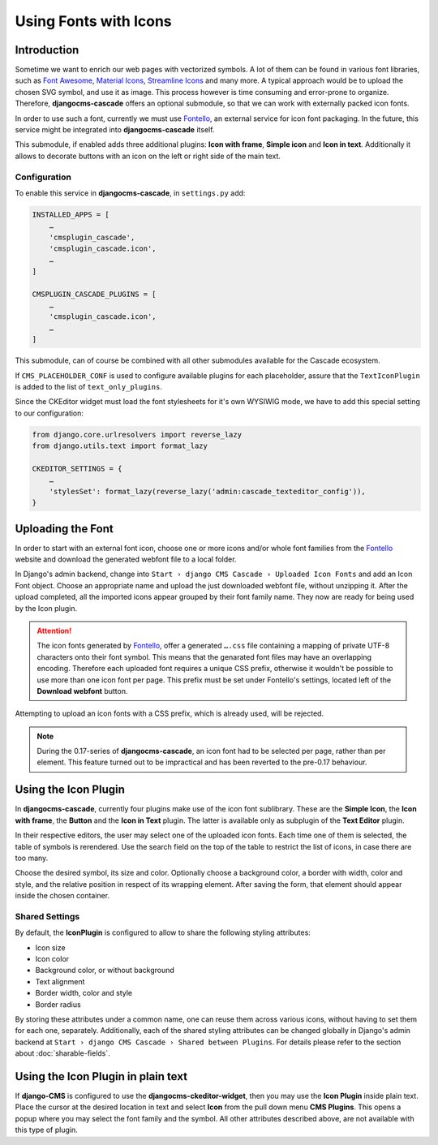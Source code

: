 ======================
Using Fonts with Icons
======================

Introduction
============

Sometime we want to enrich our web pages with vectorized symbols. A lot of them can be found in
various font libraries, such as `Font Awesome`_, `Material Icons`_, `Streamline Icons`_ and many
more. A typical approach would be to upload the chosen SVG symbol, and use it as image. This
process however is time consuming and error-prone to organize. Therefore, **djangocms-cascade**
offers an optional submodule, so that we can work with externally packed icon fonts.

In order to use such a font, currently we must use Fontello_, an external service for icon font
packaging. In the future, this service  might be integrated into **djangocms-cascade** itself.

This submodule, if enabled adds three additional plugins: **Icon with frame**, **Simple icon** and
**Icon in text**. Additionally it allows to decorate buttons with an icon on the left or right side
of the main text.


Configuration
-------------

To enable this service in **djangocms-cascade**, in ``settings.py`` add:

.. code-block:: python

	INSTALLED_APPS = [
	    …
	    'cmsplugin_cascade',
	    'cmsplugin_cascade.icon',
	    …
	]

	CMSPLUGIN_CASCADE_PLUGINS = [
	    …
	    'cmsplugin_cascade.icon',
	    …
	]

This submodule, can of course be combined with all other submodules available for the Cascade
ecosystem.

If ``CMS_PLACEHOLDER_CONF`` is used to configure available plugins for each placeholder, assure
that the ``TextIconPlugin`` is added to the list of ``text_only_plugins``.

Since the CKEditor widget must load the font stylesheets for it's own WYSIWIG mode, we have to add
this special setting to our configuration:

.. code-block:: python

	from django.core.urlresolvers import reverse_lazy
	from django.utils.text import format_lazy

	CKEDITOR_SETTINGS = {
	    …
	    'stylesSet': format_lazy(reverse_lazy('admin:cascade_texteditor_config')),
	}


Uploading the Font
==================

In order to start with an external font icon, choose one or more icons and/or whole font families
from the Fontello_ website and download the generated webfont file to a local folder.

In Django's admin backend, change into ``Start › django CMS Cascade › Uploaded Icon Fonts`` and
add an Icon Font object. Choose an appropriate name and upload the just downloaded webfont file,
without unzipping it. After the upload completed, all the imported icons appear grouped by their
font family name. They now are ready for being used by the Icon plugin.

.. attention::
	The icon fonts generated by Fontello_, offer a generated ``….css`` file containing a mapping of
	private UTF-8 characters onto their font symbol. This means that the genarated font files may
	have an overlapping encoding. Therefore each uploaded font requires a unique CSS prefix,
	otherwise it wouldn't be possible to use more than one icon font per page. This prefix must be
	set under Fontello's settings, located left of the **Download webfont** button.

Attempting to upload an icon fonts with a CSS prefix, which is already used, will be rejected.

.. note::
	During the 0.17-series of **djangocms-cascade**, an icon font had to be selected per page,
	rather than per element. This feature turned out to be impractical and has been reverted to
	the pre-0.17 behaviour.


Using the Icon Plugin
=====================

In **djangocms-cascade**, currently four plugins make use of the icon font sublibrary. These
are the **Simple Icon**, the **Icon with frame**, the **Button** and the **Icon in Text** plugin.
The latter is available only as subplugin of the **Text Editor** plugin.

In their respective editors, the user may select one of the uploaded icon fonts. Each time one
of them is selected, the table of symbols is rerendered. Use the search field on the top of the
table to restrict the list of icons, in case there are too many.

Choose the desired symbol, its size and color. Optionally choose a background color, a border with
width, color and style, and the relative position in respect of its wrapping element. After saving
the form, that element should appear inside the chosen container.


Shared Settings
---------------

By default, the **IconPlugin** is configured to allow to share the following styling attributes:

* Icon size
* Icon color
* Background color, or without background
* Text alignment
* Border width, color and style
* Border radius

By storing these attributes under a common name, one can reuse them across various icons, without
having to set them for each one, separately. Additionally, each of the shared styling attributes
can be changed globally in Django's admin backend at
``Start › django CMS Cascade › Shared between Plugins``. For details please refer to the section
about :doc:`sharable-fields`.


Using the Icon Plugin in plain text
===================================

If **django-CMS** is configured to use the **djangocms-ckeditor-widget**, then you may use the
**Icon Plugin** inside plain text. Place the cursor at the desired location in text and select
**Icon** from the pull down menu **CMS Plugins**. This opens a popup where you may select the
font family and the symbol. All other attributes described above, are not available with this
type of plugin.

.. _Font Awesome: http://fontawesome.io/
.. _Material Icons: https://design.google.com/icons/
.. _Streamline Icons: https://streamlineicons.com/
.. _Fontello: http://fontello.com/
